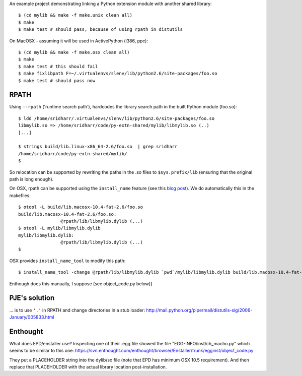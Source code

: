 An example project demonstrating linking a Python extension module with another
shared library::

    $ (cd mylib && make -f make.unix clean all)
    $ make
    $ make test # should pass, because of using rpath in distutils

On MacOSX - assuming it will be used in ActivePython (i386, ppc)::

    $ (cd mylib && make -f make.osx clean all)
    $ make
    $ make test # this should fail
    $ make fixlibpath F=~/.virtualenvs/slenv/lib/python2.6/site-packages/foo.so 
    $ make test # should pass now

RPATH
-----

Using ``--rpath`` ('runtime search path'), hardcodes the library search path in
the built Python module (foo.so)::

    $ ldd /home/sridharr/.virtualenvs/slenv/lib/python2.6/site-packages/foo.so 
    libmylib.so => /home/sridharr/code/py-extn-shared/mylib/libmylib.so (..)
    [...]

    $ strings build/lib.linux-x86_64-2.6/foo.so  | grep sridharr
    /home/sridharr/code/py-extn-shared/mylib/
    $

So relocation can be supported by rewriting the paths in the .so files to
``$sys.prefix/lib`` (ensuring that the original path is long enough).

On OSX, rpath can be supported using the ``install_name`` feature (see this 
`blog post <http://blog.onesadcookie.com/2008/01/installname-magic.html>`__).
We do automatically this in the makefiles::

	$ otool -L build/lib.macosx-10.4-fat-2.6/foo.so 
	build/lib.macosx-10.4-fat-2.6/foo.so:
			@rpath/lib/libmylib.dylib (...)
	$ otool -L mylib/libmylib.dylib 
	mylib/libmylib.dylib:
			@rpath/lib/libmylib.dylib (...)
	$

OSX provides ``install_name_tool`` to modify this path::

    $ install_name_tool -change @rpath/lib/libmylib.dylib `pwd`/mylib/libmylib.dylib build/lib.macosx-10.4-fat-2.6/foo.so 

Enthough does this manually, I suppose (see object_code.py below)}

PJE's solution
--------------

... is to use ``'.'`` in RPATH and change directories in a stub loader:
http://mail.python.org/pipermail/distutils-sig/2006-January/005833.html

Enthought
---------

What does EPD/enstaller use? Inspecting one of their .egg file showed the 
file "EGG-INFO/inst/ch_macho.py" which seems to be similar to this one:
https://svn.enthought.com/enthought/browser/Enstaller/trunk/egginst/object_code.py

They put a PLACEHOLDER string into the dylib/so file (note that EPD has minimum
OSX 10.5 requirement). And then replace that PLACEHOLDER with the actual
library location post-installation.

